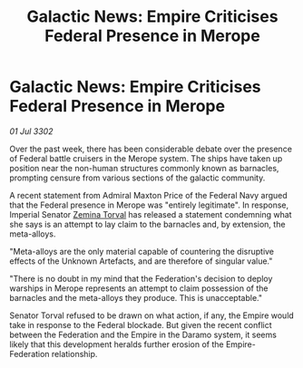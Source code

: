 :PROPERTIES:
:ID:       359e94c1-589f-4d65-92e2-4e4d7ca0aba8
:END:
#+title: Galactic News: Empire Criticises Federal Presence in Merope
#+filetags: :3302:galnet:

* Galactic News: Empire Criticises Federal Presence in Merope

/01 Jul 3302/

Over the past week, there has been considerable debate over the presence of Federal battle cruisers in the Merope system. The ships have taken up position near the non-human structures commonly known as barnacles, prompting censure from various sections of the galactic community. 

A recent statement from Admiral Maxton Price of the Federal Navy argued that the Federal presence in Merope was "entirely legitimate". In response, Imperial Senator [[id:d8e3667c-3ba1-43aa-bc90-dac719c6d5e7][Zemina Torval]] has released a statement condemning what she says is an attempt to lay claim to the barnacles and, by extension, the meta-alloys. 

"Meta-alloys are the only material capable of countering the disruptive effects of the Unknown Artefacts, and are therefore of singular value." 

"There is no doubt in my mind that the Federation's decision to deploy warships in Merope represents an attempt to claim possession of the barnacles and the meta-alloys they produce. This is unacceptable." 

Senator Torval refused to be drawn on what action, if any, the Empire would take in response to the Federal blockade. But given the recent conflict between the Federation and the Empire in the Daramo system, it seems likely that this development heralds further erosion of the Empire-Federation relationship.
